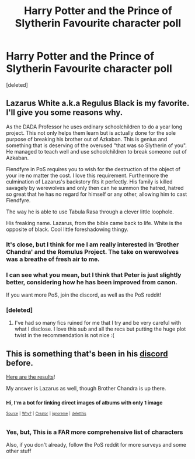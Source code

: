 #+TITLE: Harry Potter and the Prince of Slytherin Favourite character poll

* Harry Potter and the Prince of Slytherin Favourite character poll
:PROPERTIES:
:Score: 6
:DateUnix: 1533586149.0
:DateShort: 2018-Aug-07
:FlairText: Meta - Poll
:END:
[deleted]


** Lazarus White a.k.a Regulus Black is my favorite. I'll give you some reasons why.

As the DADA Professor he uses ordinary schoolchildren to do a year long project. This not only helps them learn but is actually done for the sole purpose of breaking his brother out of Azkaban. This is genius and something that is deserving of the overused "that was so Slytherin of you". He managed to teach well and use schoolchildren to break someone out of Azkaban.

Fiendfyre in PoS requires you to wish for the destruction of the object of your ire no matter the cost. I love this requirement. Furthermore the culmination of Lazarus's backstory fits it perfectly. His family is killed savagely by werewolves and only then can he summon the hatred, hatred so great that he has no regard for himself or any other, allowing him to cast Fiendfyre.

The way he is able to use Tabula Rasa through a clever little loophole.

His freaking name. Lazarus, from the bible came back to life. White is the opposite of black. Cool little foreshadowing thingy.
:PROPERTIES:
:Author: moomoogoat
:Score: 10
:DateUnix: 1533588865.0
:DateShort: 2018-Aug-07
:END:

*** It's close, but I think for me I am really interested in ‘Brother Chandra' and the Romulus Project. The take on werewolves was a breathe of fresh air to me.
:PROPERTIES:
:Author: XeshTrill
:Score: 3
:DateUnix: 1533596737.0
:DateShort: 2018-Aug-07
:END:


*** I can see what you mean, but I think that Peter is just slightly better, considering how he has been improved from canon.

If you want more PoS, join the discord, as well as the PoS reddit!
:PROPERTIES:
:Score: 1
:DateUnix: 1533592051.0
:DateShort: 2018-Aug-07
:END:


*** [deleted]
:PROPERTIES:
:Score: 1
:DateUnix: 1533596172.0
:DateShort: 2018-Aug-07
:END:

**** I've had so many fics ruined for me that I try and be very careful with what I disclose. I love this sub and all the recs but putting the huge plot twist in the recommendation is not nice :(
:PROPERTIES:
:Author: moomoogoat
:Score: 5
:DateUnix: 1533605203.0
:DateShort: 2018-Aug-07
:END:


** This is something that's been in his [[https://discordapp.com/channels/435570982896533525/435626884622057487][discord]] before.

[[https://imgur.com/a/GXl1kYv][Here are the results]]!

My answer is Lazarus as well, though Brother Chandra is up there.
:PROPERTIES:
:Author: JoseElEntrenador
:Score: 3
:DateUnix: 1533592625.0
:DateShort: 2018-Aug-07
:END:

*** ^{Hi, I'm a bot for linking direct images of albums with only 1 image}

*[[https://i.imgur.com/UEpfMe8.png]]*

^{^{[[https://github.com/AUTplayed/imguralbumbot][Source]]}} ^{^{|}} ^{^{[[https://github.com/AUTplayed/imguralbumbot/blob/master/README.md][Why?]]}} ^{^{|}} ^{^{[[https://np.reddit.com/user/AUTplayed/][Creator]]}} ^{^{|}} ^{^{[[https://np.reddit.com/message/compose/?to=imguralbumbot&subject=ignoreme&message=ignoreme][ignoreme]]}} ^{^{|}} ^{^{[[https://np.reddit.com/message/compose/?to=imguralbumbot&subject=delet%20this&message=delet%20this%20e3q690h][deletthis]]}}
:PROPERTIES:
:Author: imguralbumbot
:Score: 1
:DateUnix: 1533592630.0
:DateShort: 2018-Aug-07
:END:


*** Yes, but, This is a FAR more comprehensive list of characters

Also, if you don't already, follow the PoS reddit for more surveys and some other stuff
:PROPERTIES:
:Score: 0
:DateUnix: 1533593698.0
:DateShort: 2018-Aug-07
:END:
